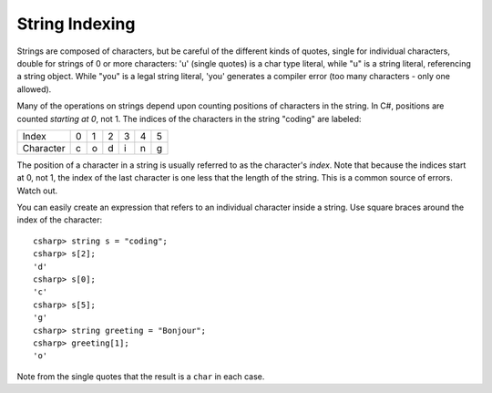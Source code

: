 .. _string-indexing:

.. index::
   double: string; index

String Indexing
==================================

Strings are composed of characters, but be careful of the different
kinds of quotes, single for individual characters, double for strings
of 0 or more characters:
'u' (single quotes) is a char type literal, while "u" is a string
literal, referencing a string object. While "you" is a legal string
literal, 'you' generates a compiler error (too many characters - only
one allowed).

Many of the operations on strings depend upon counting positions of characters
in the string. In C#, positions are counted *starting at 0*, not 1.
The indices of the characters in the string "coding" are labeled:

+-------------+-----+-----+-----+-----+-----+-----+
| Index       | 0   | 1   | 2   | 3   | 4   | 5   |
+-------------+-----+-----+-----+-----+-----+-----+
| Character   | c   | o   | d   | i   | n   | g   |
+-------------+-----+-----+-----+-----+-----+-----+

The position of a character in a string is usually referred to as the
character's *index*. Note that because the indices start at 0, not 1,
the index of the last character is one less that the length of the
string. This is a common source of errors. Watch out.

You can easily create an expression that refers 
to an individual character inside a string.  Use
square braces around the index of the character::

   csharp> string s = "coding";
   csharp> s[2];
   'd'
   csharp> s[0];
   'c'
   csharp> s[5];
   'g'
   csharp> string greeting = "Bonjour";
   csharp> greeting[1];
   'o'
   
Note from the single quotes that the result is a ``char`` in each case.
